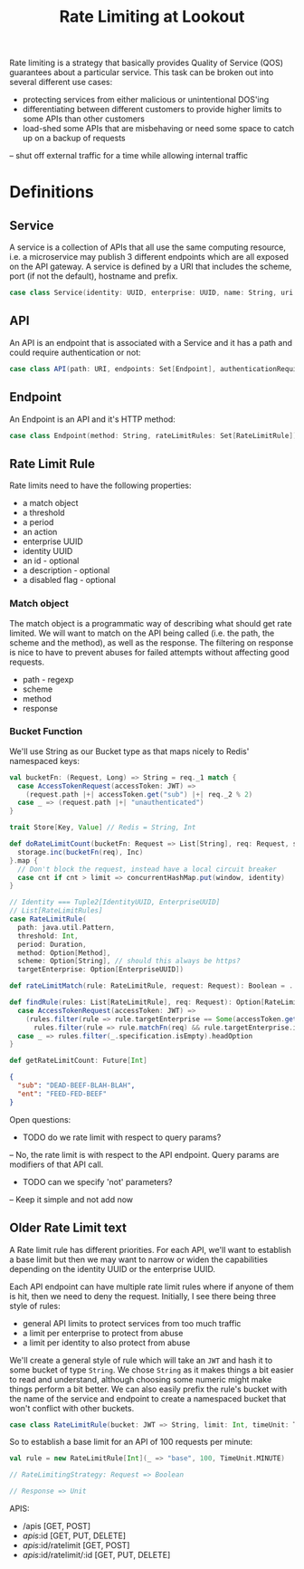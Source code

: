 #+TITLE: Rate Limiting at Lookout
Rate limiting is a strategy that basically provides Quality of Service
(QOS) guarantees about a particular service.  This task can be broken
out into several different use cases:

- protecting services from either malicious or unintentional DOS'ing
- differentiating between different customers to provide higher limits
  to some APIs than other customers
- load-shed some APIs that are misbehaving or need some space to catch
  up on a backup of requests
-- shut off external traffic for a time while allowing internal traffic

* Definitions
** Service
A service is a collection of APIs that all use the same computing
resource, i.e. a microservice may publish 3 different endpoints which
are all exposed on the API gateway.  A service is defined by a URI
that includes the scheme, port (if not the default), hostname and
prefix.

#+NAME: model-service
#+begin_src scala
case class Service(identity: UUID, enterprise: UUID, name: String, uri: URI, apis: Set[API])
#+end_src

** API
An API is an endpoint that is associated with a Service and it has a
path and could require authentication or not:

#+NAME: model-api
#+begin_src scala
case class API(path: URI, endpoints: Set[Endpoint], authenticationRequired: Boolean = true)
#+end_src
** Endpoint
An Endpoint is an API and it's HTTP method:

#+NAME: model-endpoint
#+begin_src scala
case class Endpoint(method: String, rateLimitRules: Set[RateLimitRule])
#+end_src
** Rate Limit Rule
Rate limits need to have the following properties:

- a match object
- a threshold
- a period
- an action
- enterprise UUID
- identity UUID
- an id - optional
- a description - optional
- a disabled flag - optional

*** Match object
The match object is a programmatic way of describing what should get
rate limited.  We will want to match on the API being called (i.e. the
path, the scheme and the method), as well as the response.  The
filtering on response is nice to have to prevent abuses for failed
attempts without affecting good requests.

- path - regexp
- scheme
- method
- response
*** Bucket Function
We'll use String as our Bucket type as that maps nicely to Redis'
namespaced keys:

#+begin_src scala
val bucketFn: (Request, Long) => String = req._1 match {
  case AccessTokenRequest(accessToken: JWT) =>
    (request.path |+| accessToken.get("sub") |+| req._2 % 2)
  case _ => (request.path |+| "unauthenticated")
}

trait Store[Key, Value] // Redis = String, Int

def doRateLimitCount(bucketFn: Request => List[String], req: Request, storage: Store[String, Int]): Future[Int] = {
  storage.inc(bucketFn(req), Inc)
}.map {
  // Don't block the request, instead have a local circuit breaker
  case cnt if cnt > limit => concurrentHashMap.put(window, identity)
}

// Identity === Tuple2[IdentityUUID, EnterpriseUUID]
// List[RateLimitRules]
case RateLimitRule(
  path: java.util.Pattern,
  threshold: Int,
  period: Duration,
  method: Option[Method],
  scheme: Option[String], // should this always be https?
  targetEnterprise: Option[EnterpriseUUID])

def rateLimitMatch(rule: RateLimitRule, request: Request): Boolean = ...

def findRule(rules: List[RateLimitRule], req: Request): Option[RateLimitRule] = req match {
  case AccessTokenRequest(accessToken: JWT) =>
    (rules.filter(rule => rule.targetEnterprise == Some(accessToken.get("ent")) && rule.matchFn(req)) ++
      rules.filter(rule => rule.matchFn(req) && rule.targetEnterprise.isEmpty)).headOption
  case _ => rules.filter(_.specification.isEmpty).headOption
}

def getRateLimitCount: Future[Int]

#+end_src

#+begin_src json
{
  "sub": "DEAD-BEEF-BLAH-BLAH",
  "ent": "FEED-FED-BEEF"
}
#+end_src
Open questions:
- TODO do we rate limit with respect to query params?
-- No, the rate limit is with respect to the API endpoint.  Query
   params are modifiers of that API call.
- TODO can we specify 'not' parameters?
-- Keep it simple and not add now

** Older Rate Limit text
A Rate limit rule has different priorities.  For each API, we'll want
to establish a base limit but then we may want to narrow or widen the
capabilities depending on the identity UUID or the enterprise UUID.


Each API endpoint can have multiple rate limit rules where if anyone
of them is hit, then we need to deny the request.  Initially, I see
there being three style of rules:

- general API limits to protect services from too much traffic
- a limit per enterprise to protect from abuse
- a limit per identity to also protect from abuse

We'll create a general style of rule which will take an =JWT= and hash
it to some bucket of type =String=.  We chose =String= as it makes
things a bit easier to read and understand, although choosing some
numeric might make things perform a bit better.  We can also easily
prefix the rule's bucket with the name of the service and endpoint to
create a namespaced bucket that won't conflict with other buckets.

#+NAME: model-rate-limit-rule
#+begin_src scala
case class RateLimitRule(bucket: JWT => String, limit: Int, timeUnit: TimeUnit)
#+end_src

So to establish a base limit for an API of 100 requests per minute:

#+begin_src scala
val rule = new RateLimitRule[Int](_ => "base", 100, TimeUnit.MINUTE)
#+end_src

#+begin_src scala
// RateLimitingStrategy: Request => Boolean

// Response => Unit
#+end_src

APIS:
- /apis [GET, POST]
- /apis/:id [GET, PUT, DELETE]
- /apis/:id/ratelimit [GET, POST]
- /apis/:id/ratelimit/:id [GET, PUT, DELETE]
